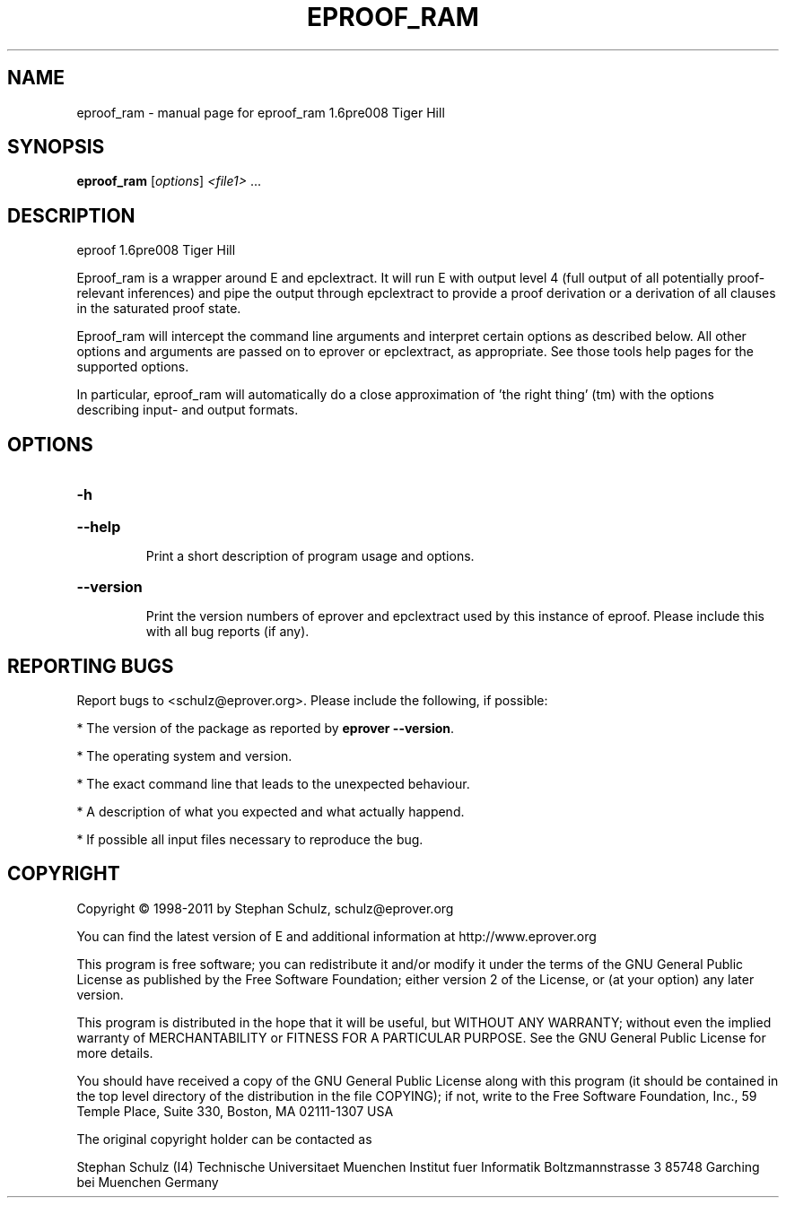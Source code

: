 .\" DO NOT MODIFY THIS FILE!  It was generated by help2man 1.37.1.
.TH EPROOF_RAM "1" "June 2012" "eproof_ram 1.6pre008 Tiger Hill" "User Commands"
.SH NAME
eproof_ram \- manual page for eproof_ram 1.6pre008 Tiger Hill
.SH SYNOPSIS
.B eproof_ram
[\fIoptions\fR] \fI<file1> \fR...
.SH DESCRIPTION
eproof  1.6pre008 Tiger Hill
.PP
Eproof_ram is a wrapper around E and epclextract. It will run E with
output level 4 (full output of all potentially proof\-relevant
inferences) and pipe the output through epclextract to provide a
proof derivation or a derivation of all clauses in the saturated
proof state.
.PP
Eproof_ram will intercept the command line arguments and interpret
certain options as described below. All other options and arguments
are  passed on to eprover or epclextract, as appropriate. See those
tools help pages for the supported options.
.PP
In particular, eproof_ram will automatically do a close approximation
of 'the right thing' (tm) with the options describing input\- and output
formats.
.SH OPTIONS

.HP
\fB\-h\fR
.HP
\fB\-\-help\fR
.IP
Print a short description of program usage and options.
.HP
\fB\-\-version\fR
.IP
Print the version numbers of eprover and epclextract used by this
instance of eproof. Please include this with all bug reports (if
any).
.SH "REPORTING BUGS"
.PP
Report bugs to <schulz@eprover.org>. Please include the following, if
possible:
.PP
* The version of the package as reported by \fBeprover \-\-version\fR.
.PP
* The operating system and version.
.PP
* The exact command line that leads to the unexpected behaviour.
.PP
* A description of what you expected and what actually happend.
.PP
* If possible all input files necessary to reproduce the bug.
.SH COPYRIGHT
Copyright \(co 1998\-2011 by Stephan Schulz, schulz@eprover.org
.PP
You can find the latest version of E and additional information at
http://www.eprover.org
.PP
This program is free software; you can redistribute it and/or modify
it under the terms of the GNU General Public License as published by
the Free Software Foundation; either version 2 of the License, or
(at your option) any later version.
.PP
This program is distributed in the hope that it will be useful,
but WITHOUT ANY WARRANTY; without even the implied warranty of
MERCHANTABILITY or FITNESS FOR A PARTICULAR PURPOSE.  See the
GNU General Public License for more details.
.PP
You should have received a copy of the GNU General Public License
along with this program (it should be contained in the top level
directory of the distribution in the file COPYING); if not, write to
the Free Software Foundation, Inc., 59 Temple Place, Suite 330,
Boston, MA  02111\-1307 USA
.PP
The original copyright holder can be contacted as
.PP
Stephan Schulz (I4)
Technische Universitaet Muenchen
Institut fuer Informatik
Boltzmannstrasse 3
85748 Garching bei Muenchen
Germany
